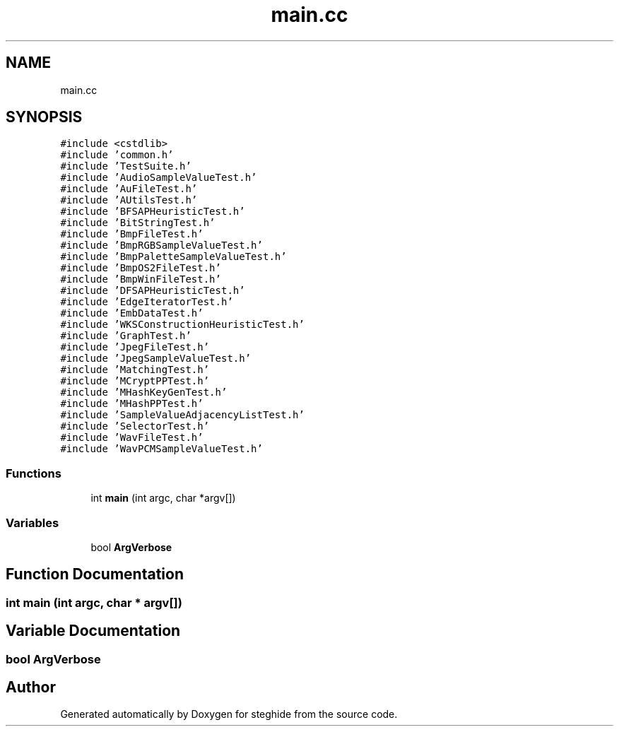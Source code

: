 .TH "main.cc" 3 "Thu Aug 17 2017" "Version 0.5.1" "steghide" \" -*- nroff -*-
.ad l
.nh
.SH NAME
main.cc
.SH SYNOPSIS
.br
.PP
\fC#include <cstdlib>\fP
.br
\fC#include 'common\&.h'\fP
.br
\fC#include 'TestSuite\&.h'\fP
.br
\fC#include 'AudioSampleValueTest\&.h'\fP
.br
\fC#include 'AuFileTest\&.h'\fP
.br
\fC#include 'AUtilsTest\&.h'\fP
.br
\fC#include 'BFSAPHeuristicTest\&.h'\fP
.br
\fC#include 'BitStringTest\&.h'\fP
.br
\fC#include 'BmpFileTest\&.h'\fP
.br
\fC#include 'BmpRGBSampleValueTest\&.h'\fP
.br
\fC#include 'BmpPaletteSampleValueTest\&.h'\fP
.br
\fC#include 'BmpOS2FileTest\&.h'\fP
.br
\fC#include 'BmpWinFileTest\&.h'\fP
.br
\fC#include 'DFSAPHeuristicTest\&.h'\fP
.br
\fC#include 'EdgeIteratorTest\&.h'\fP
.br
\fC#include 'EmbDataTest\&.h'\fP
.br
\fC#include 'WKSConstructionHeuristicTest\&.h'\fP
.br
\fC#include 'GraphTest\&.h'\fP
.br
\fC#include 'JpegFileTest\&.h'\fP
.br
\fC#include 'JpegSampleValueTest\&.h'\fP
.br
\fC#include 'MatchingTest\&.h'\fP
.br
\fC#include 'MCryptPPTest\&.h'\fP
.br
\fC#include 'MHashKeyGenTest\&.h'\fP
.br
\fC#include 'MHashPPTest\&.h'\fP
.br
\fC#include 'SampleValueAdjacencyListTest\&.h'\fP
.br
\fC#include 'SelectorTest\&.h'\fP
.br
\fC#include 'WavFileTest\&.h'\fP
.br
\fC#include 'WavPCMSampleValueTest\&.h'\fP
.br

.SS "Functions"

.in +1c
.ti -1c
.RI "int \fBmain\fP (int argc, char *argv[])"
.br
.in -1c
.SS "Variables"

.in +1c
.ti -1c
.RI "bool \fBArgVerbose\fP"
.br
.in -1c
.SH "Function Documentation"
.PP 
.SS "int main (int argc, char * argv[])"

.SH "Variable Documentation"
.PP 
.SS "bool ArgVerbose"

.SH "Author"
.PP 
Generated automatically by Doxygen for steghide from the source code\&.
